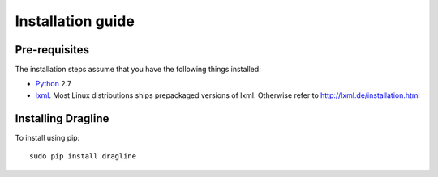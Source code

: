.. _intro-install:

==================
Installation guide
==================

Pre-requisites
===============

The installation steps assume that you have the following things installed:

* `Python`_ 2.7
* `lxml`_. Most Linux distributions ships prepackaged versions of lxml. Otherwise refer to http://lxml.de/installation.html


Installing Dragline
===================

To install using pip::

    sudo pip install dragline


.. _Python: http://www.python.org
.. _pip: http://www.pip-installer.org/en/latest/installing.html
.. _lxml: http://lxml.de/